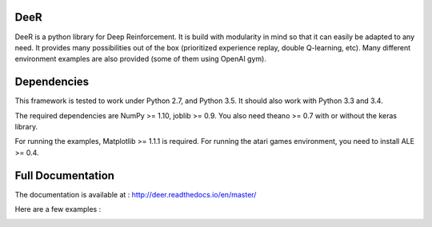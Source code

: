 .. -*- mode: rst -*-

|Travis|_ |Python27|_ |Python35|_ |PyPi|_ |License|_

.. |Travis| image:: https://travis-ci.org/VinF/deer.svg?branch=master
.. _Travis: https://travis-ci.org/VinF/deer

.. |Python27| image:: https://img.shields.io/badge/python-2.7-blue.svg
.. _Python27: https://badge.fury.io/py/deer

.. |Python35| image:: https://img.shields.io/badge/python-3.5-blue.svg
.. _Python35: https://badge.fury.io/py/deer

.. |PyPi| image:: https://badge.fury.io/py/deer.svg
.. _PyPi: https://badge.fury.io/py/deer

.. |License| image:: https://img.shields.io/badge/license-MIT-blue.svg
.. _License: https://github.com/VinF/deer/blob/master/LICENSE

DeeR
====

DeeR is a python library for Deep Reinforcement. It is build with modularity in mind so that it can easily be adapted to any need. It provides many possibilities out of the box (prioritized experience replay, double Q-learning, etc). Many different environment examples are also provided (some of them using OpenAI gym). 

Dependencies
============

This framework is tested to work under Python 2.7, and Python 3.5. It should also work with Python 3.3 and 3.4.

The required dependencies are NumPy >= 1.10, joblib >= 0.9. You also need theano >= 0.7 with or without the keras library.

For running the examples, Matplotlib >= 1.1.1 is required.
For running the atari games environment, you need to install ALE >= 0.4.

Full Documentation
==================

The documentation is available at : http://deer.readthedocs.io/en/master/

Here are a few examples :

.. image:: http://vincent.francois-l.be/img_GeneralDeepQRL/seaquest.gif
   :width: 200 px
   
.. image:: http://vincent.francois-l.be/img_GeneralDeepQRL/output7.gif
   :width: 200 px
